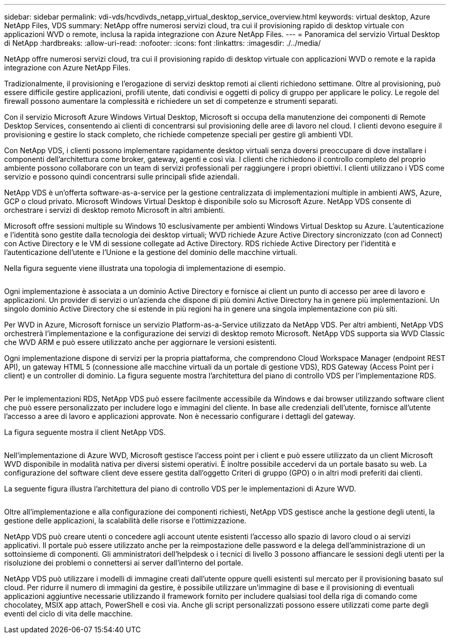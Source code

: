 ---
sidebar: sidebar 
permalink: vdi-vds/hcvdivds_netapp_virtual_desktop_service_overview.html 
keywords: virtual desktop, Azure NetApp Files, VDS 
summary: NetApp offre numerosi servizi cloud, tra cui il provisioning rapido di desktop virtuale con applicazioni WVD o remote, inclusa la rapida integrazione con Azure NetApp Files. 
---
= Panoramica del servizio Virtual Desktop di NetApp
:hardbreaks:
:allow-uri-read: 
:nofooter: 
:icons: font
:linkattrs: 
:imagesdir: ./../media/


[role="lead"]
NetApp offre numerosi servizi cloud, tra cui il provisioning rapido di desktop virtuale con applicazioni WVD o remote e la rapida integrazione con Azure NetApp Files.

Tradizionalmente, il provisioning e l'erogazione di servizi desktop remoti ai clienti richiedono settimane. Oltre al provisioning, può essere difficile gestire applicazioni, profili utente, dati condivisi e oggetti di policy di gruppo per applicare le policy. Le regole del firewall possono aumentare la complessità e richiedere un set di competenze e strumenti separati.

Con il servizio Microsoft Azure Windows Virtual Desktop, Microsoft si occupa della manutenzione dei componenti di Remote Desktop Services, consentendo ai clienti di concentrarsi sul provisioning delle aree di lavoro nel cloud. I clienti devono eseguire il provisioning e gestire lo stack completo, che richiede competenze speciali per gestire gli ambienti VDI.

Con NetApp VDS, i clienti possono implementare rapidamente desktop virtuali senza doversi preoccupare di dove installare i componenti dell'architettura come broker, gateway, agenti e così via. I clienti che richiedono il controllo completo del proprio ambiente possono collaborare con un team di servizi professionali per raggiungere i propri obiettivi. I clienti utilizzano i VDS come servizio e possono quindi concentrarsi sulle principali sfide aziendali.

NetApp VDS è un'offerta software-as-a-service per la gestione centralizzata di implementazioni multiple in ambienti AWS, Azure, GCP o cloud privato. Microsoft Windows Virtual Desktop è disponibile solo su Microsoft Azure. NetApp VDS consente di orchestrare i servizi di desktop remoto Microsoft in altri ambienti.

Microsoft offre sessioni multiple su Windows 10 esclusivamente per ambienti Windows Virtual Desktop su Azure. L'autenticazione e l'identità sono gestite dalla tecnologia dei desktop virtuali; WVD richiede Azure Active Directory sincronizzato (con ad Connect) con Active Directory e le VM di sessione collegate ad Active Directory. RDS richiede Active Directory per l'identità e l'autenticazione dell'utente e l'Unione e la gestione del dominio delle macchine virtuali.

Nella figura seguente viene illustrata una topologia di implementazione di esempio.

image:hcvdivds_image1.png[""]

Ogni implementazione è associata a un dominio Active Directory e fornisce ai client un punto di accesso per aree di lavoro e applicazioni. Un provider di servizi o un'azienda che dispone di più domini Active Directory ha in genere più implementazioni. Un singolo dominio Active Directory che si estende in più regioni ha in genere una singola implementazione con più siti.

Per WVD in Azure, Microsoft fornisce un servizio Platform-as-a-Service utilizzato da NetApp VDS. Per altri ambienti, NetApp VDS orchestrerà l'implementazione e la configurazione dei servizi di desktop remoto Microsoft. NetApp VDS supporta sia WVD Classic che WVD ARM e può essere utilizzato anche per aggiornare le versioni esistenti.

Ogni implementazione dispone di servizi per la propria piattaforma, che comprendono Cloud Workspace Manager (endpoint REST API), un gateway HTML 5 (connessione alle macchine virtuali da un portale di gestione VDS), RDS Gateway (Access Point per i client) e un controller di dominio. La figura seguente mostra l'architettura del piano di controllo VDS per l'implementazione RDS.

image:hcvdivds_image2.png[""]

Per le implementazioni RDS, NetApp VDS può essere facilmente accessibile da Windows e dai browser utilizzando software client che può essere personalizzato per includere logo e immagini del cliente. In base alle credenziali dell'utente, fornisce all'utente l'accesso a aree di lavoro e applicazioni approvate. Non è necessario configurare i dettagli del gateway.

La figura seguente mostra il client NetApp VDS.

image:hcvdivds_image3.png[""]

Nell'implementazione di Azure WVD, Microsoft gestisce l'access point per i client e può essere utilizzato da un client Microsoft WVD disponibile in modalità nativa per diversi sistemi operativi. È inoltre possibile accedervi da un portale basato su web. La configurazione del software client deve essere gestita dall'oggetto Criteri di gruppo (GPO) o in altri modi preferiti dai clienti.

La seguente figura illustra l'architettura del piano di controllo VDS per le implementazioni di Azure WVD.

image:hcvdivds_image4.png[""]

Oltre all'implementazione e alla configurazione dei componenti richiesti, NetApp VDS gestisce anche la gestione degli utenti, la gestione delle applicazioni, la scalabilità delle risorse e l'ottimizzazione.

NetApp VDS può creare utenti o concedere agli account utente esistenti l'accesso allo spazio di lavoro cloud o ai servizi applicativi. Il portale può essere utilizzato anche per la reimpostazione delle password e la delega dell'amministrazione di un sottoinsieme di componenti. Gli amministratori dell'helpdesk o i tecnici di livello 3 possono affiancare le sessioni degli utenti per la risoluzione dei problemi o connettersi ai server dall'interno del portale.

NetApp VDS può utilizzare i modelli di immagine creati dall'utente oppure quelli esistenti sul mercato per il provisioning basato sul cloud. Per ridurre il numero di immagini da gestire, è possibile utilizzare un'immagine di base e il provisioning di eventuali applicazioni aggiuntive necessarie utilizzando il framework fornito per includere qualsiasi tool della riga di comando come chocolatey, MSIX app attach, PowerShell e così via. Anche gli script personalizzati possono essere utilizzati come parte degli eventi del ciclo di vita delle macchine.

